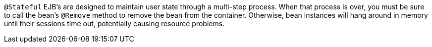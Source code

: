 ``++@Stateful++`` EJB's are designed to maintain user state through a multi-step process. When that process is over, you must be sure to call the bean's ``++@Remove++`` method to remove the bean from the container. Otherwise, bean instances will hang around in memory until their sessions time out, potentially causing resource problems.
